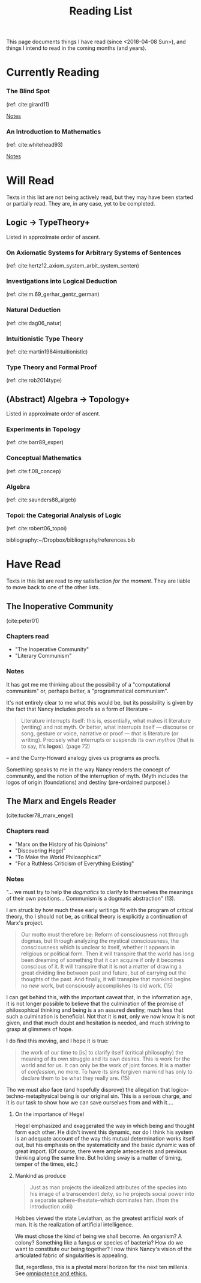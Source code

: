 #+TITLE: Reading List
#+OPTIONS: toc:3

This page documents things I have read (since <2018-04-08 Sun>), and things I
intend to read in the coming months (and years).

* Currently Reading
*** The Blind Spot
    (ref: cite:girard11)

    [[file:reading-notes/girard-the-blind-spot.org][Notes]]
*** An Introduction to Mathematics
    (ref: cite:whitehead93)

    [[file:reading-notes/whitehead-introduction-to-mathematics.org][Notes]]

* Will Read
  Texts in this list are not being actively read, but they may have been started
  or partially read. They are, in any case, yet to be completed.
** Logic -> TypeTheory+
   Listed in approximate order of ascent.
*** On Axiomatic Systems for Arbitrary Systems of Sentences
    (ref: cite:hertz12_axiom_system_arbit_system_senten)
*** Investigations into Logical Deduction
    (ref: cite:m.69_gerhar_gentz_german)
*** Natural Deduction
    (ref: cite:dag06_natur)
*** Intuitionistic Type Theory
    (ref: cite:martin1984intuitionistic)
*** Type Theory and Formal Proof
    (ref: cite:rob2014type)
** (Abstract) Algebra -> Topology+
   Listed in approximate order of ascent.
*** Experiments in Topology
    (ref: cite:barr89_exper)
*** Conceptual Mathematics
    (ref: cite:f.08_concep)
*** Algebra
    (ref: cite:saunders88_algeb)
*** Topoi: the Categorial Analysis of Logic
    (ref: cite:robert06_topoi)

bibliography:~/Dropbox/bibliography/references.bib
* Have Read
  Texts in this list are read to my satisfaction /for the moment/. They are
  liable to move back to one of the other lists.
** The Inoperative Community
   (cite:peter01)

*** Chapters read

    - "The Inoperative Community"
    - "Literary Communism"

*** Notes
    It has got me me thinking about the possibility of a "computational
    communism" or, perhaps better, a "programmatical communism".

    It's not entirely clear to me what this would be, but its possibility is
    given by the fact that Nancy includes proofs as a form of literature --

    #+BEGIN_QUOTE
    Literature interrupts itself: this is, essentially, what
    makes it literature (writing) and not myth. Or better, what interrupts itself
    — discourse or song, gesture or voice, narrative or proof — /that/ is
    literature (or writing). Precisely what interrupts or suspends its own
    /mythos/ (that is to say, it’s *logos*). (page 72)
    #+END_QUOTE

    -- and the Curry-Howard analogy gives us programs as proofs.

    Something speaks to me in the way Nancy renders the concept of community, and
    the notion of the interruption of myth. (Myth includes the logos of origin
    (foundations) and destiny (pre-ordained purpose).)

** The Marx and Engels Reader
   (cite:tucker78_marx_engel)

*** Chapters read
    - "Marx on the History of his Opinions"
    - "Discovering Hegel"
    - "To Make the World Philosophical"
    - "For a Ruthless Criticism of Everything Existing"
*** Notes
    "... we must try to help the /dogmatics/ to clarify to themselves the
    meanings of their own positions... Communism is a dogmatic abstraction" (13).

    I am struck by how much these early writings fit with the program of
    critical theory, tho I should not be, as critical theory is explicitly a
    continuation of Marx's project.

    #+BEGIN_QUOTE
    Our motto must therefore be: Reform of consciousness not through dogmas,
    but through analyzing the mystical consciousness, the consciousness which is
    unclear to itself, whether it appears in religious or political form. Then
    it will transpire that the world has long been dreaming of something that
    it can acquire if only it becomes conscious of it. It will transpire that it
    is not a matter of drawing a great dividing line between past and future,
    but of carrying out the thoughts of the past. And finally, it will transpire
    that mankind begins no /new/ work, but consciously accomplishes its old
    work. (15)
    #+END_QUOTE

    I can get behind this, with the important caveat that, in the information
    age, it is not longer possible to believe that the culmination of the
    promise of philosophical thinking and being is a an assured destiny, much
    less that such a culmination is beneficial. Not that it is *not*, only we
    now know it is not given, and that much doubt and hesitation is needed, and
    much striving to grasp at glimmers of hope.

    I do find this moving, and I hope it is true:

    #+BEGIN_QUOTE
    the work of our time to [is] to clarify itself (critical philosophy) the
    meaning of its own struggle and its own desires. This is work for the world
    and for us. It can only be the work of joint forces. It is a matter of
    /confession/, no more. To have its sins forgiven mankind has only to
    declare them to be what they really are. (15)
    #+END_QUOTE

    Tho we must also face (and hopefully disprove) the allegation that
    logico-techno-metaphysical being is our original sin. This is a serious
    charge, and it is our task to show how we can save ourselves from and with
    it....

**** On the importance of Hegel
     Hegel emphasized and exaggerated the way in which being and thought form
     each other. He didn't invent this dynamic, nor do I think his system is an
     adequate account of the way this mutual determination works itself out, but
     his emphasis on the systematicity and the basic dynamic was of great
     import. (Of course, there were ample antecedents and previous thinking
     along the same line. But holding sway is a matter of timing, temper of the
     times, etc.)

**** Mankind as produce

     #+BEGIN_QUOTE
     Just as man projects the idealized attributes of the species into his image
     of a transcendent deity, so he projects social power into a separate
     sphere--thestate--which dominates him. (from the introduction xxiii)
     #+END_QUOTE
     Hobbes viewed the state Leviathan, as the greatest artificial work of man.
     It is the realization of artificial intelligence.

     We must chose the kind of being we shall become.  An organism? A colony?
     Something like a fungus or species of bacteria? How do we want to
     constitute our being together? I now think Nancy's vision of the
     articulated fabric of singularities is appealing.

     But, regardless, this is a pivotal moral horizon for the next ten millenia.
     See [[file:omnipotence.org][omnipotence and ethics.]]
